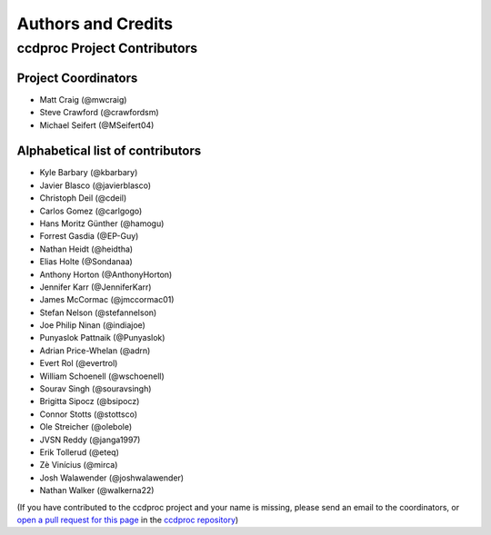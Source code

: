 *******************
Authors and Credits
*******************

ccdproc Project Contributors
============================

Project Coordinators
--------------------

* Matt Craig (@mwcraig)
* Steve Crawford (@crawfordsm)
* Michael Seifert (@MSeifert04)


Alphabetical list of contributors
---------------------------------

* Kyle Barbary (@kbarbary)
* Javier Blasco (@javierblasco)
* Christoph Deil (@cdeil)
* Carlos Gomez (@carlgogo)
* Hans Moritz Günther (@hamogu)
* Forrest Gasdia (@EP-Guy)
* Nathan Heidt (@heidtha)
* Elias Holte (@Sondanaa)
* Anthony Horton (@AnthonyHorton)
* Jennifer Karr (@JenniferKarr)
* James McCormac (@jmccormac01)
* Stefan Nelson (@stefannelson)
* Joe Philip Ninan (@indiajoe)
* Punyaslok Pattnaik (@Punyaslok)
* Adrian Price-Whelan (@adrn)
* Evert Rol (@evertrol)
* William Schoenell (@wschoenell)
* Sourav Singh (@souravsingh)
* Brigitta Sipocz (@bsipocz)
* Connor Stotts (@stottsco)
* Ole Streicher (@olebole)
* JVSN Reddy (@janga1997)
* Erik Tollerud (@eteq)
* Zè Vinícius (@mirca)
* Josh Walawender (@joshwalawender)
* Nathan Walker (@walkerna22)

(If you have contributed to the ccdproc project and your name is missing,
please send an email to the coordinators, or
`open a pull request for this page <https://github.com/astropy/ccdproc/edit/master/AUTHORS.rst>`_
in the `ccdproc repository <https://github.com/astropy/ccdproc>`_)
